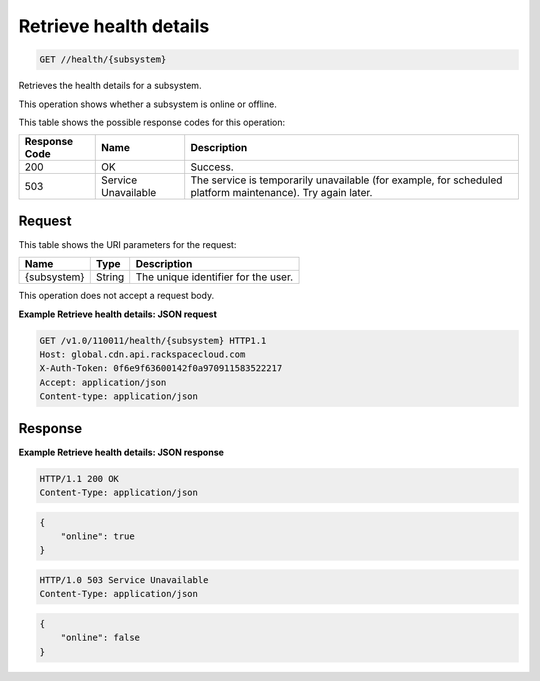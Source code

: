 
.. THIS OUTPUT IS GENERATED FROM THE WADL. DO NOT EDIT.

.. _get-retrieve-health-details-health-subsystem:

Retrieve health details
^^^^^^^^^^^^^^^^^^^^^^^^^^^^^^^^^^^^^^^^^^^^^^^^^^^^^^^^^^^^^^^^^^^^^^^^^^^^^^^^

.. code::

    GET //health/{subsystem}

Retrieves the health details for a subsystem.

This operation shows whether a subsystem is online or offline. 



This table shows the possible response codes for this operation:


+--------------------------+-------------------------+-------------------------+
|Response Code             |Name                     |Description              |
+==========================+=========================+=========================+
|200                       |OK                       |Success.                 |
+--------------------------+-------------------------+-------------------------+
|503                       |Service Unavailable      |The service is           |
|                          |                         |temporarily unavailable  |
|                          |                         |(for example, for        |
|                          |                         |scheduled platform       |
|                          |                         |maintenance). Try again  |
|                          |                         |later.                   |
+--------------------------+-------------------------+-------------------------+


Request
""""""""""""""""




This table shows the URI parameters for the request:

+--------------------------+-------------------------+-------------------------+
|Name                      |Type                     |Description              |
+==========================+=========================+=========================+
|{subsystem}               |String                   |The unique identifier    |
|                          |                         |for the user.            |
+--------------------------+-------------------------+-------------------------+





This operation does not accept a request body.




**Example Retrieve health details: JSON request**


.. code::

   GET /v1.0/110011/health/{subsystem} HTTP1.1
   Host: global.cdn.api.rackspacecloud.com
   X-Auth-Token: 0f6e9f63600142f0a970911583522217
   Accept: application/json
   Content-type: application/json
   





Response
""""""""""""""""










**Example Retrieve health details: JSON response**


.. code::

   HTTP/1.1 200 OK
   Content-Type: application/json


.. code::

   {
       "online": true
   }


.. code::

   HTTP/1.0 503 Service Unavailable
   Content-Type: application/json


.. code::

   {
       "online": false
   }




